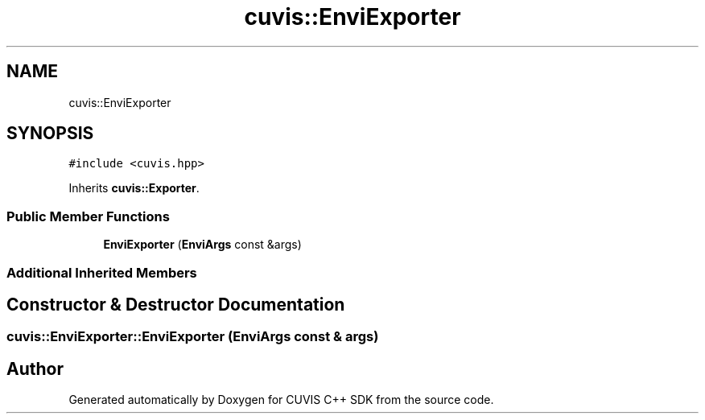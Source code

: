 .TH "cuvis::EnviExporter" 3 "Thu Jun 22 2023" "Version 3.2.0" "CUVIS C++ SDK" \" -*- nroff -*-
.ad l
.nh
.SH NAME
cuvis::EnviExporter
.SH SYNOPSIS
.br
.PP
.PP
\fC#include <cuvis\&.hpp>\fP
.PP
Inherits \fBcuvis::Exporter\fP\&.
.SS "Public Member Functions"

.in +1c
.ti -1c
.RI "\fBEnviExporter\fP (\fBEnviArgs\fP const &args)"
.br
.in -1c
.SS "Additional Inherited Members"
.SH "Constructor & Destructor Documentation"
.PP 
.SS "cuvis::EnviExporter::EnviExporter (\fBEnviArgs\fP const & args)"


.SH "Author"
.PP 
Generated automatically by Doxygen for CUVIS C++ SDK from the source code\&.
